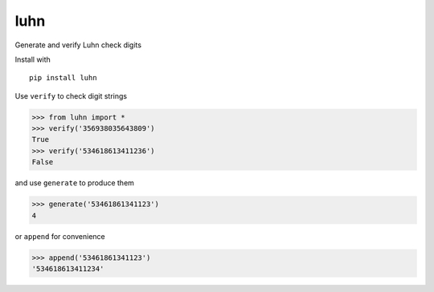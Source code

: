 luhn
====

|pypi| |buildstatus| |coverage|

Generate and verify Luhn check digits

Install with

::

    pip install luhn

Use ``verify`` to check digit strings

.. code:: python

    >>> from luhn import *
    >>> verify('356938035643809')
    True
    >>> verify('534618613411236')
    False

and use ``generate`` to produce them

.. code:: python

    >>> generate('53461861341123')
    4

or ``append`` for convenience

.. code:: python

    >>> append('53461861341123')
    '534618613411234'


.. |pypi| image:: https://img.shields.io/pypi/v/luhn.svg?style=flat-square
   :target: https://pypi.python.org/pypi/luhn

.. |buildstatus| image:: https://img.shields.io/travis/mmcloughlin/luhn.svg?style=flat-square
   :target: https://travis-ci.org/mmcloughlin/luhn

.. |coverage| image:: https://img.shields.io/coveralls/mmcloughlin/luhn.svg?style=flat-square
   :target: https://coveralls.io/r/mmcloughlin/luhn
